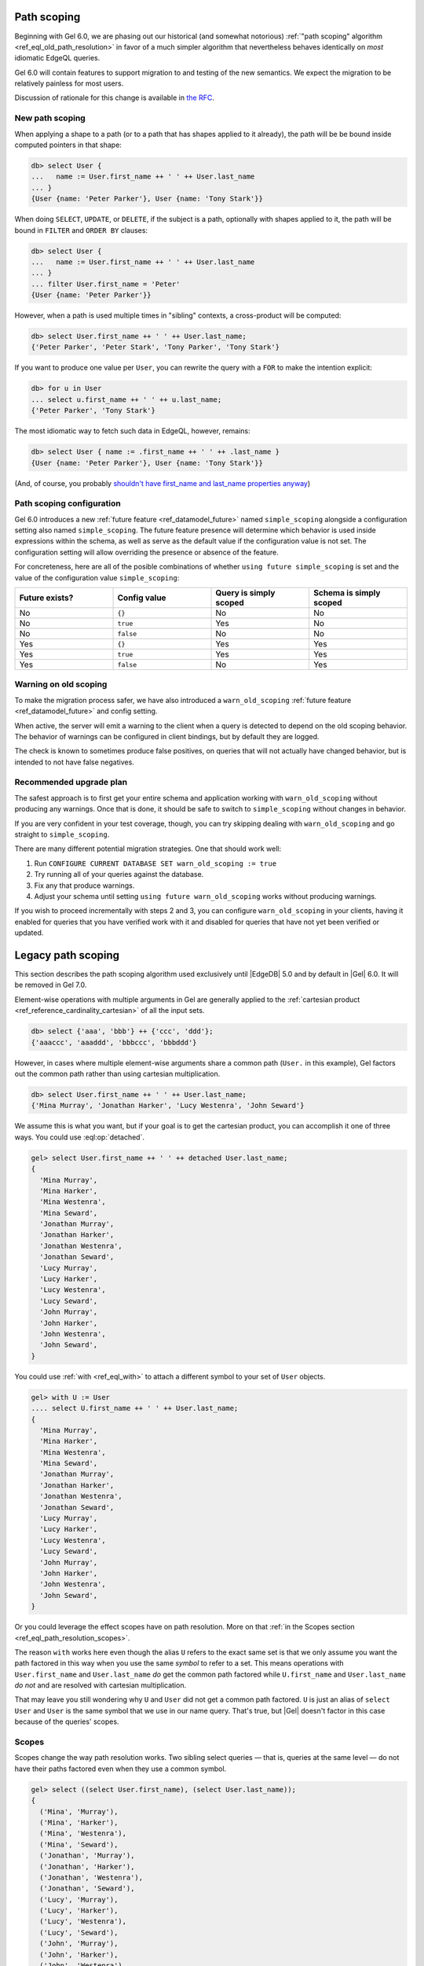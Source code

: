 .. _ref_eql_path_resolution:

============
Path scoping
============

.. index:: using future simple_scoping, using future warn_old_scoping

Beginning with Gel 6.0, we are phasing out our historical (and
somewhat notorious)
:ref:`"path scoping" algorithm <ref_eql_old_path_resolution>`
in favor of a much simpler algorithm that nevertheless behaves
identically on *most* idiomatic EdgeQL queries.

Gel 6.0 will contain features to support migration to and testing
of the new semantics.  We expect the migration to be relatively
painless for most users.

Discussion of rationale for this change is available in
`the RFC <rfc_>`_.


New path scoping
----------------

.. versionadded:: 6.0

When applying a shape to a path (or to a path that has shapes applied
to it already), the path will be be bound inside computed
pointers in that shape:

.. code-block:: edgeql-repl

    db> select User {
    ...   name := User.first_name ++ ' ' ++ User.last_name
    ... }
    {User {name: 'Peter Parker'}, User {name: 'Tony Stark'}}


When doing ``SELECT``, ``UPDATE``, or ``DELETE``, if the subject is a
path, optionally with shapes applied to it, the path will be
bound in ``FILTER`` and ``ORDER BY`` clauses:

.. code-block:: edgeql-repl

    db> select User {
    ...   name := User.first_name ++ ' ' ++ User.last_name
    ... }
    ... filter User.first_name = 'Peter'
    {User {name: 'Peter Parker'}}


However, when a path is used multiple times in "sibling" contexts,
a cross-product will be computed:

.. code-block:: edgeql-repl

    db> select User.first_name ++ ' ' ++ User.last_name;
    {'Peter Parker', 'Peter Stark', 'Tony Parker', 'Tony Stark'}


If you want to produce one value per ``User``, you can rewrite the query
with a ``FOR`` to make the intention explicit:

.. code-block:: edgeql-repl

    db> for u in User
    ... select u.first_name ++ ' ' ++ u.last_name;
    {'Peter Parker', 'Tony Stark'}

The most idiomatic way to fetch such data in EdgeQL, however,
remains:

.. code-block:: edgeql-repl

    db> select User { name := .first_name ++ ' ' ++ .last_name }
    {User {name: 'Peter Parker'}, User {name: 'Tony Stark'}}

(And, of course, you probably `shouldn't have first_name and last_name
properties anyway
<https://www.kalzumeus.com/2010/06/17/falsehoods-programmers-believe-about-names/>`_)


Path scoping configuration
--------------------------

.. versionadded:: 6.0

Gel 6.0 introduces a new
:ref:`future feature <ref_datamodel_future>`
named ``simple_scoping`` alongside a
configuration setting also named ``simple_scoping``.  The future
feature presence will determine which behavior is used inside
expressions within the schema, as well as serve as the default value
if the configuration value is not set. The configuration setting will
allow overriding the presence or absence of the feature.

For concreteness, here are all of the posible combinations of whether
``using future simple_scoping`` is set and the value of the
configuration value ``simple_scoping``:

.. list-table::
   :widths: 25 25 25 25
   :header-rows: 1

   * - Future exists?
     - Config value
     - Query is simply scoped
     - Schema is simply scoped
   * - No
     - ``{}``
     - No
     - No
   * - No
     - ``true``
     - Yes
     - No
   * - No
     - ``false``
     - No
     - No
   * - Yes
     - ``{}``
     - Yes
     - Yes
   * - Yes
     - ``true``
     - Yes
     - Yes
   * - Yes
     - ``false``
     - No
     - Yes

.. _ref_warn_old_scoping:

Warning on old scoping
----------------------

.. versionadded:: 6.0

To make the migration process safer, we have also introduced a
``warn_old_scoping`` :ref:`future feature <ref_datamodel_future>` and
config setting.

When active, the server will emit a warning to the client when a query
is detected to depend on the old scoping behavior.  The behavior of
warnings can be configured in client bindings, but by default they are
logged.

The check is known to sometimes produce false positives, on queries
that will not actually have changed behavior, but is intended to not
have false negatives.

Recommended upgrade plan
------------------------

.. versionadded:: 6.0

The safest approach is to first get your entire schema and application
working with ``warn_old_scoping`` without producing any warnings. Once
that is done, it should be safe to switch to ``simple_scoping``
without changes in behavior.

If you are very confident in your test coverage, though, you can try
skipping dealing with ``warn_old_scoping`` and go straight to
``simple_scoping``.

There are many different potential migration strategies. One that
should work well:

1. Run ``CONFIGURE CURRENT DATABASE SET warn_old_scoping := true``
2. Try running all of your queries against the database.
3. Fix any that produce warnings.
4. Adjust your schema until setting ``using future warn_old_scoping`` works
   without producing warnings.

If you wish to proceed incrementally with steps 2 and 3, you can
configure ``warn_old_scoping`` in your clients, having it enabled for
queries that you have verified work with it and disabled for queries
that have not yet been verified or updated.


.. _ref_eql_old_path_resolution:

===================
Legacy path scoping
===================

This section describes the path scoping algorithm used exclusively
until |EdgeDB| 5.0 and by default in |Gel| 6.0.
It will be removed in Gel 7.0.

Element-wise operations with multiple arguments in Gel are generally applied
to the :ref:`cartesian product <ref_reference_cardinality_cartesian>` of all
the input sets.

.. code-block:: edgeql-repl

    db> select {'aaa', 'bbb'} ++ {'ccc', 'ddd'};
    {'aaaccc', 'aaaddd', 'bbbccc', 'bbbddd'}

However, in cases where multiple element-wise arguments share a common path
(``User.`` in this example), Gel factors out the common path rather than
using cartesian multiplication.

.. code-block:: edgeql-repl

    db> select User.first_name ++ ' ' ++ User.last_name;
    {'Mina Murray', 'Jonathan Harker', 'Lucy Westenra', 'John Seward'}

We assume this is what you want, but if your goal is to get the cartesian
product, you can accomplish it one of three ways. You could use
:eql:op:`detached`.

.. code-block:: edgeql-repl

    gel> select User.first_name ++ ' ' ++ detached User.last_name;
    {
      'Mina Murray',
      'Mina Harker',
      'Mina Westenra',
      'Mina Seward',
      'Jonathan Murray',
      'Jonathan Harker',
      'Jonathan Westenra',
      'Jonathan Seward',
      'Lucy Murray',
      'Lucy Harker',
      'Lucy Westenra',
      'Lucy Seward',
      'John Murray',
      'John Harker',
      'John Westenra',
      'John Seward',
    }

You could use :ref:`with <ref_eql_with>` to attach a different symbol to
your set of ``User`` objects.

.. code-block:: edgeql-repl

    gel> with U := User
    .... select U.first_name ++ ' ' ++ User.last_name;
    {
      'Mina Murray',
      'Mina Harker',
      'Mina Westenra',
      'Mina Seward',
      'Jonathan Murray',
      'Jonathan Harker',
      'Jonathan Westenra',
      'Jonathan Seward',
      'Lucy Murray',
      'Lucy Harker',
      'Lucy Westenra',
      'Lucy Seward',
      'John Murray',
      'John Harker',
      'John Westenra',
      'John Seward',
    }

Or you could leverage the effect scopes have on path resolution. More on that
:ref:`in the Scopes section <ref_eql_path_resolution_scopes>`.

The reason ``with`` works here even though the alias ``U`` refers to the exact
same set is that we only assume you want the path factored in this way when you
use the same *symbol* to refer to a set. This means operations with
``User.first_name`` and ``User.last_name`` *do* get the common path factored
while ``U.first_name`` and ``User.last_name`` *do not* and are resolved with
cartesian multiplication.

That may leave you still wondering why ``U`` and ``User`` did not get a common
path factored. ``U`` is just an alias of ``select User`` and ``User`` is the
same symbol that we use in our name query. That's true, but |Gel| doesn't
factor in this case because of the queries' scopes.

.. _ref_eql_path_resolution_scopes:

Scopes
------

Scopes change the way path resolution works. Two sibling select queries — that
is, queries at the same level — do not have their paths factored even when they
use a common symbol.

.. code-block:: edgeql-repl

    gel> select ((select User.first_name), (select User.last_name));
    {
      ('Mina', 'Murray'),
      ('Mina', 'Harker'),
      ('Mina', 'Westenra'),
      ('Mina', 'Seward'),
      ('Jonathan', 'Murray'),
      ('Jonathan', 'Harker'),
      ('Jonathan', 'Westenra'),
      ('Jonathan', 'Seward'),
      ('Lucy', 'Murray'),
      ('Lucy', 'Harker'),
      ('Lucy', 'Westenra'),
      ('Lucy', 'Seward'),
      ('John', 'Murray'),
      ('John', 'Harker'),
      ('John', 'Westenra'),
      ('John', 'Seward'),
    }

Common symbols in nested scopes *are* factored when they use the same symbol.
In this example, the nested queries both use the same ``User`` symbol as the
top-level query. As a result, the ``User`` in those queries refers to a single
object because it has been factored.

.. code-block:: edgeql-repl

    gel> select User {
    ....   name:= (select User.first_name) ++ ' ' ++ (select User.last_name)
    .... };
    {
      default::User {name: 'Mina Murray'},
      default::User {name: 'Jonathan Harker'},
      default::User {name: 'Lucy Westenra'},
      default::User {name: 'John Seward'},
    }

If you have two common scopes and only *one* of them is in a nested scope, the
paths are still factored.

.. code-block:: edgeql-repl

    gel> select (Person.name, count(Person.friends));
    {('Fran', 3), ('Bam', 2), ('Emma', 3), ('Geoff', 1), ('Tyra', 1)}

In this example, ``count``, like all aggregate function, creates a nested
scope, but this doesn't prevent the paths from being factored as you can see
from the results. If the paths were *not* factored, the friend count would be
the same for all the result tuples and it would reflect the total number of
``Person`` objects that are in *all* ``friends`` links rather than the number
of ``Person`` objects that are in the named ``Person`` object's ``friends``
link.

If you have two aggregate functions creating *sibling* nested scopes, the paths
are *not* factored.

.. code-block:: edgeql-repl

    gel> select (array_agg(distinct Person.name), count(Person.friends));
    {(['Fran', 'Bam', 'Emma', 'Geoff'], 3)}

This query selects a tuple containing two nested scopes. Here, |Gel| assumes
you want an array of all unique names and a count of the total number of people
who are anyone's friend.

Clauses & Nesting
^^^^^^^^^^^^^^^^^

Most clauses are nested and are subjected to the same rules described above:
common symbols are factored and assumed to refer to the same object as the
outer query. This is because clauses like :ref:`filter
<ref_eql_select_filter>` and :ref:`order by <ref_eql_select_order>` need to
be applied to each value in the result.

The :ref:`offset <ref_eql_select_pagination>` and
:ref:`limit <ref_eql_select_pagination>` clauses are not nested in the scope
because they need to be applied globally to the entire result set of your
query.

.. _rfc: https://github.com/geldata/rfcs/blob/master/text/1027-no-factoring.rst
